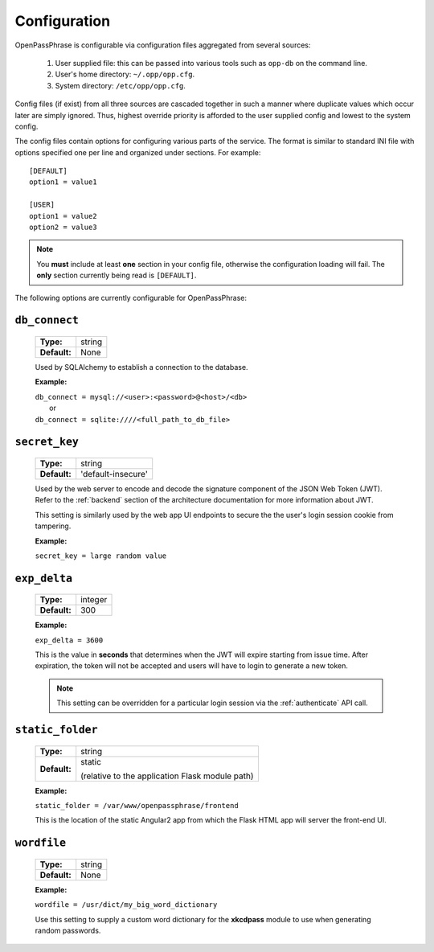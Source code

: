 ..
      Copyright 2017 OpenPassPhrase
      All Rights Reserved.

      Licensed under the Apache License, Version 2.0 (the "License"); you may
      not use this file except in compliance with the License. You may obtain
      a copy of the License at

          http://www.apache.org/licenses/LICENSE-2.0

      Unless required by applicable law or agreed to in writing, software
      distributed under the License is distributed on an "AS IS" BASIS, WITHOUT
      WARRANTIES OR CONDITIONS OF ANY KIND, either express or implied. See the
      License for the specific language governing permissions and limitations
      under the License.

.. _configuration:

Configuration
=============

OpenPassPhrase is configurable via configuration files aggregated from several
sources:

    1. User supplied file: this can be passed into various tools such as
       ``opp-db`` on the command line.
    2. User's home directory: ``~/.opp/opp.cfg``.
    3. System directory: ``/etc/opp/opp.cfg``.

Config files (if exist) from all three sources are cascaded together in such
a manner where duplicate values which occur later are simply ignored.
Thus, highest override priority is afforded to the user supplied config and
lowest to the system config.

The config files contain options for configuring various parts of the service.
The format is similar to standard INI file with options specified one per line
and organized under sections. For example::

    [DEFAULT]
    option1 = value1

    [USER]
    option1 = value2
    option2 = value3

.. note:: You **must** include at least **one** section in your config file,
    otherwise the configuration loading will fail. The **only** section
    currently being read is ``[DEFAULT]``.

The following options are currently configurable for OpenPassPhrase:

``db_connect``
--------------

    ============    ======
    **Type:**       string

    **Default:**    None
    ============    ======

    Used by SQLAlchemy to establish a connection to the database.

    **Example:**

    | ``db_connect = mysql://<user>:<password>@<host>/<db>``
    |   or
    | ``db_connect = sqlite:////<full_path_to_db_file>``

``secret_key``
--------------

    ============    =================================
    **Type:**       string

    **Default:**    'default-insecure'
    ============    =================================

    Used by the web server to encode and decode the signature component of the
    JSON Web Token (JWT). Refer to the :ref:`backend` section of the
    architecture documentation for more information about JWT.
    
    This setting is similarly used by the web app UI endpoints to secure the
    the user's login session cookie from tampering.

    **Example:**

    | ``secret_key = large random value``

.. _expdelta:

``exp_delta``
-------------

    ============    =======
    **Type:**       integer

    **Default:**    300
    ============    =======

    **Example:**

    | ``exp_delta = 3600``

    This is the value in **seconds** that determines when the JWT will expire
    starting from issue time. After expiration, the token will not be
    accepted and users will have to login to generate a new token.

    .. note:: This setting can be overridden for a particular login session
        via the :ref:`authenticate` API call.

``static_folder``
-----------------

    ============    ======
    **Type:**       string

    **Default:**    static

                    (relative to the application Flask module path)
    ============    ======

    **Example:**

    | ``static_folder = /var/www/openpassphrase/frontend``

    This is the location of the static Angular2 app from which the Flask HTML
    app will server the front-end UI.

``wordfile``
------------

    ============    ======
    **Type:**       string

    **Default:**    None
    ============    ======

    **Example:**

    | ``wordfile = /usr/dict/my_big_word_dictionary``

    Use this setting to supply a custom word dictionary for the **xkcdpass**
    module to use when generating random passwords.
